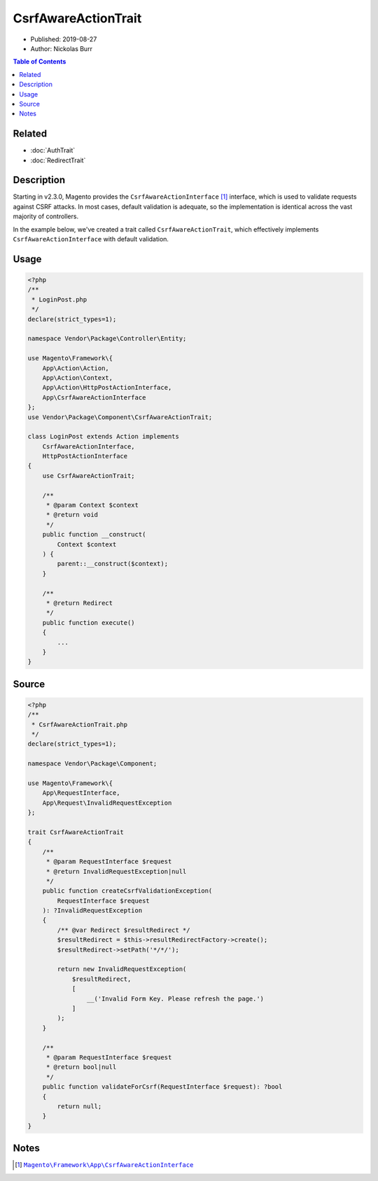CsrfAwareActionTrait
====================

* Published: 2019-08-27
* Author: Nickolas Burr

.. contents:: Table of Contents
    :local:

Related
-------

* :doc:`AuthTrait`
* :doc:`RedirectTrait`

Description
-----------

Starting in v2.3.0, Magento provides the ``CsrfAwareActionInterface`` [#ref1]_
interface, which is used to validate requests against CSRF attacks. In most cases,
default validation is adequate, so the implementation is identical across the vast
majority of controllers.

In the example below, we've created a trait called ``CsrfAwareActionTrait``, which
effectively implements ``CsrfAwareActionInterface`` with default validation.

Usage
-----

.. code-block:: php

    <?php
    /**
     * LoginPost.php
     */
    declare(strict_types=1);

    namespace Vendor\Package\Controller\Entity;

    use Magento\Framework\{
        App\Action\Action,
        App\Action\Context,
        App\Action\HttpPostActionInterface,
        App\CsrfAwareActionInterface
    };
    use Vendor\Package\Component\CsrfAwareActionTrait;

    class LoginPost extends Action implements
        CsrfAwareActionInterface,
        HttpPostActionInterface
    {
        use CsrfAwareActionTrait;

        /**
         * @param Context $context
         * @return void
         */
        public function __construct(
            Context $context
        ) {
            parent::__construct($context);
        }

        /**
         * @return Redirect
         */
        public function execute()
        {
            ...
        }
    }

Source
------

.. code-block:: php

    <?php
    /**
     * CsrfAwareActionTrait.php
     */
    declare(strict_types=1);

    namespace Vendor\Package\Component;

    use Magento\Framework\{
        App\RequestInterface,
        App\Request\InvalidRequestException
    };

    trait CsrfAwareActionTrait
    {
        /**
         * @param RequestInterface $request
         * @return InvalidRequestException|null
         */
        public function createCsrfValidationException(
            RequestInterface $request
        ): ?InvalidRequestException
        {
            /** @var Redirect $resultRedirect */
            $resultRedirect = $this->resultRedirectFactory->create();
            $resultRedirect->setPath('*/*/');

            return new InvalidRequestException(
                $resultRedirect,
                [
                    __('Invalid Form Key. Please refresh the page.')
                ]
            );
        }

        /**
         * @param RequestInterface $request
         * @return bool|null
         */
        public function validateForCsrf(RequestInterface $request): ?bool
        {
            return null;
        }
    }

Notes
-----

.. |link1| replace:: ``Magento\Framework\App\CsrfAwareActionInterface``
.. _link1: https://github.com/magento/magento2/blob/2.3/lib/internal/Magento/Framework/App/CsrfAwareActionInterface.php

.. [#ref1] |link1|_
